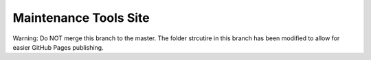 Maintenance Tools Site
=================

Warning: Do NOT merge this branch to the master.
The folder strcutire in this branch has been modified to allow for easier GitHub Pages publishing.
